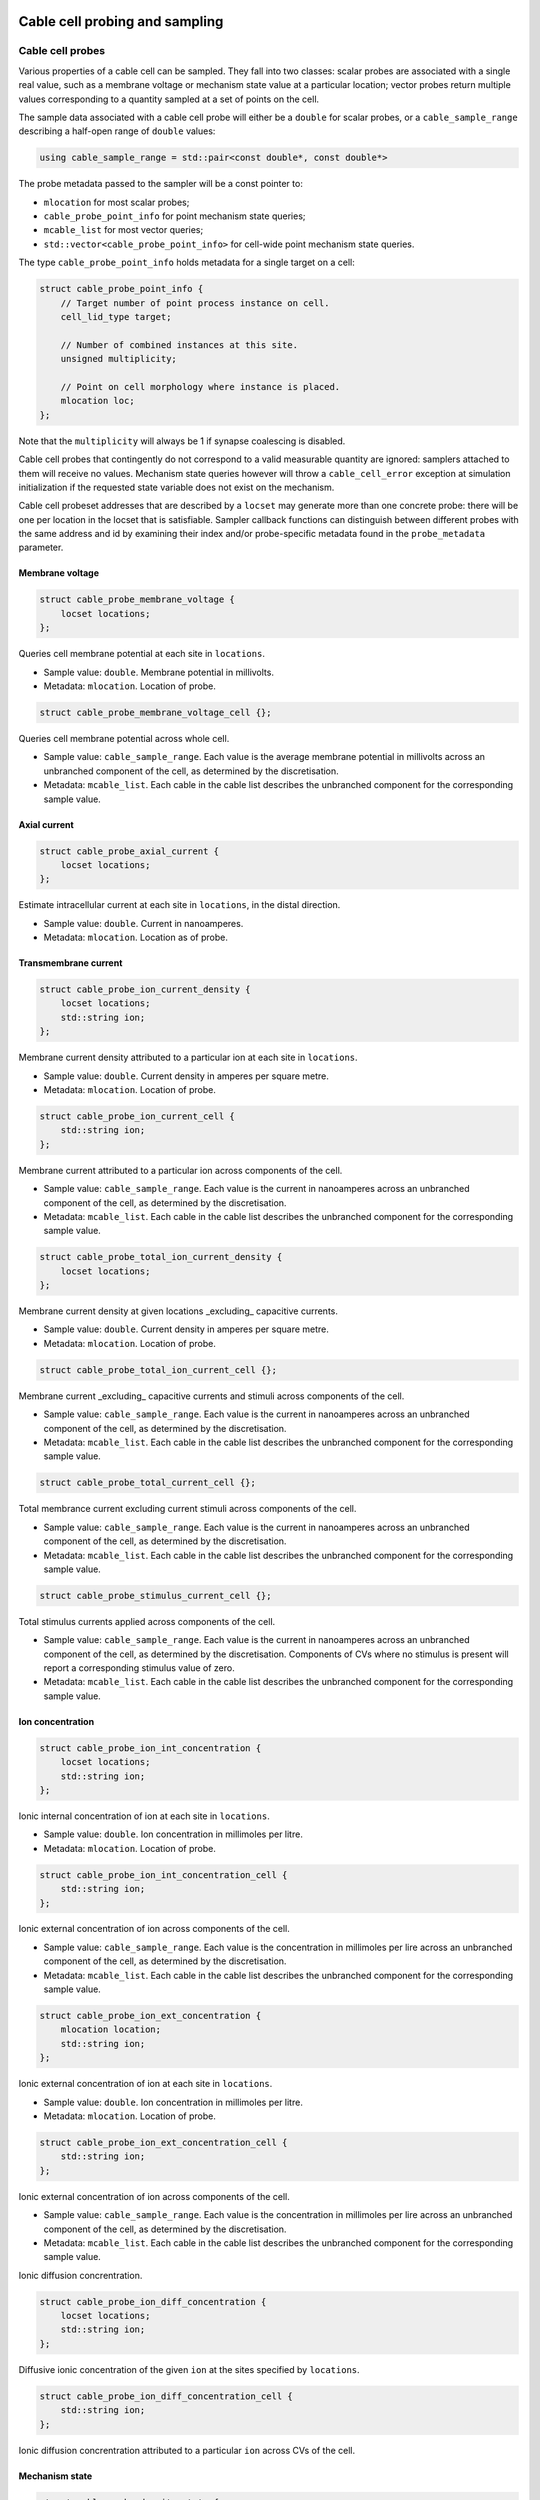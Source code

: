 .. _cppcablecell-probesample:

Cable cell probing and sampling
===============================

.. _cppcablecell-probes:

Cable cell probes
-----------------

Various properties of a cable cell can be sampled. They fall into two classes:
scalar probes are associated with a single real value, such as a membrane
voltage or mechanism state value at a particular location; vector probes return
multiple values corresponding to a quantity sampled at a set of points on the
cell.

The sample data associated with a cable cell probe will either be a ``double``
for scalar probes, or a ``cable_sample_range`` describing a half-open range of
``double`` values:

.. code::

   using cable_sample_range = std::pair<const double*, const double*>

The probe metadata passed to the sampler will be a const pointer to:

*   ``mlocation`` for most scalar probes;

*   ``cable_probe_point_info`` for point mechanism state queries;

*   ``mcable_list`` for most vector queries;

*   ``std::vector<cable_probe_point_info>`` for cell-wide point mechanism state queries.

The type ``cable_probe_point_info`` holds metadata for a single target on a cell:

.. code::

    struct cable_probe_point_info {
        // Target number of point process instance on cell.
        cell_lid_type target;

        // Number of combined instances at this site.
        unsigned multiplicity;

        // Point on cell morphology where instance is placed.
        mlocation loc;
    };

Note that the ``multiplicity`` will always be 1 if synapse coalescing is
disabled.

Cable cell probes that contingently do not correspond to a valid measurable
quantity are ignored: samplers attached to them will receive no values.
Mechanism state queries however will throw a ``cable_cell_error`` exception at
simulation initialization if the requested state variable does not exist on the
mechanism.

Cable cell probeset addresses that are described by a ``locset`` may generate
more than one concrete probe: there will be one per location in the locset that
is satisfiable. Sampler callback functions can distinguish between different
probes with the same address and id by examining their index and/or
probe-specific metadata found in the ``probe_metadata`` parameter.

Membrane voltage
^^^^^^^^^^^^^^^^

.. code::

    struct cable_probe_membrane_voltage {
        locset locations;
    };

Queries cell membrane potential at each site in ``locations``.

*  Sample value: ``double``. Membrane potential in millivolts.

*  Metadata: ``mlocation``. Location of probe.


.. code::

    struct cable_probe_membrane_voltage_cell {};

Queries cell membrane potential across whole cell.

*  Sample value: ``cable_sample_range``. Each value is the
   average membrane potential in millivolts across an unbranched
   component of the cell, as determined by the discretisation.

*  Metadata: ``mcable_list``. Each cable in the cable list describes
   the unbranched component for the corresponding sample value.

Axial current
^^^^^^^^^^^^^

.. code::

    struct cable_probe_axial_current {
        locset locations;
    };

Estimate intracellular current at each site in ``locations``,
in the distal direction.

*  Sample value: ``double``. Current in nanoamperes.

*  Metadata: ``mlocation``. Location as of probe.


Transmembrane current
^^^^^^^^^^^^^^^^^^^^^

.. code::

    struct cable_probe_ion_current_density {
        locset locations;
        std::string ion;
    };

Membrane current density attributed to a particular ion at
each site in ``locations``.

*  Sample value: ``double``. Current density in amperes per square metre.

*  Metadata: ``mlocation``. Location of probe.


.. code::

    struct cable_probe_ion_current_cell {
        std::string ion;
    };

Membrane current attributed to a particular ion across components of the cell.

*  Sample value: ``cable_sample_range``. Each value is the current in
   nanoamperes across an unbranched component of the cell, as determined
   by the discretisation.

*  Metadata: ``mcable_list``. Each cable in the cable list describes
   the unbranched component for the corresponding sample value.


.. code::

    struct cable_probe_total_ion_current_density {
        locset locations;
    };

Membrane current density at given locations _excluding_ capacitive currents.

*  Sample value: ``double``. Current density in amperes per square metre.

*  Metadata: ``mlocation``. Location of probe.


.. code::

    struct cable_probe_total_ion_current_cell {};

Membrane current _excluding_ capacitive currents and stimuli across components of the cell.

*  Sample value: ``cable_sample_range``. Each value is the current in
   nanoamperes across an unbranched component of the cell, as determined
   by the discretisation.

*  Metadata: ``mcable_list``. Each cable in the cable list describes
   the unbranched component for the corresponding sample value.


.. code::

    struct cable_probe_total_current_cell {};

Total membrance current excluding current stimuli across components of the cell.

*  Sample value: ``cable_sample_range``. Each value is the current in
   nanoamperes across an unbranched component of the cell, as determined
   by the discretisation.

*  Metadata: ``mcable_list``. Each cable in the cable list describes
   the unbranched component for the corresponding sample value.

.. code::

    struct cable_probe_stimulus_current_cell {};

Total stimulus currents applied across components of the cell.

*  Sample value: ``cable_sample_range``. Each value is the current in
   nanoamperes across an unbranched component of the cell, as determined
   by the discretisation. Components of CVs where no stimulus is present
   will report a corresponding stimulus value of zero.

*  Metadata: ``mcable_list``. Each cable in the cable list describes
   the unbranched component for the corresponding sample value.

Ion concentration
^^^^^^^^^^^^^^^^^

.. code::

    struct cable_probe_ion_int_concentration {
        locset locations;
        std::string ion;
    };

Ionic internal concentration of ion at each site in ``locations``.

*  Sample value: ``double``. Ion concentration in millimoles per litre.

*  Metadata: ``mlocation``. Location of probe.


.. code::

    struct cable_probe_ion_int_concentration_cell {
        std::string ion;
    };

Ionic external concentration of ion across components of the cell.

*  Sample value: ``cable_sample_range``. Each value is the concentration in
   millimoles per lire across an unbranched component of the cell, as determined
   by the discretisation.

*  Metadata: ``mcable_list``. Each cable in the cable list describes
   the unbranched component for the corresponding sample value.


.. code::

    struct cable_probe_ion_ext_concentration {
        mlocation location;
        std::string ion;
    };

Ionic external concentration of ion at each site in ``locations``.

*  Sample value: ``double``. Ion concentration in millimoles per litre.

*  Metadata: ``mlocation``. Location of probe.


.. code::

    struct cable_probe_ion_ext_concentration_cell {
        std::string ion;
    };

Ionic external concentration of ion across components of the cell.

*  Sample value: ``cable_sample_range``. Each value is the concentration in
   millimoles per lire across an unbranched component of the cell, as determined
   by the discretisation.

*  Metadata: ``mcable_list``. Each cable in the cable list describes
   the unbranched component for the corresponding sample value.


Ionic diffusion concrentration.

.. code::

    struct cable_probe_ion_diff_concentration {
        locset locations;
        std::string ion;
    };

Diffusive ionic concentration of the given ``ion`` at the
sites specified by ``locations``.

.. code::

    struct cable_probe_ion_diff_concentration_cell {
        std::string ion;
    };

Ionic diffusion concrentration attributed to a particular ``ion`` across CVs of the cell.


Mechanism state
^^^^^^^^^^^^^^^

.. code::

    struct cable_probe_density_state {
        locset locations;
        std::string mechanism;
        std::string state;
    };


Value of state variable in a density mechanism in each site in ``locations``.
If the mechanism is not defined at a particular site, that site is ignored.

*  Sample value: ``double``. State variable value.

*  Metadata: ``mlocation``. Location as given in the probeset address.


.. code::

    struct cable_probe_density_state_cell {
        std::string mechanism;
        std::string state;
    };

Value of state variable in a density mechanism across components of the cell.

*  Sample value: ``cable_sample_range``. State variable values from the
   mechanism across unbranched components of the cell, as determined
   by the discretisation and mechanism extent.

*  Metadata: ``mcable_list``. Each cable in the cable list describes
   the unbranched component for the corresponding sample value.


.. code::

    struct cable_probe_point_state {
        cell_lid_type target;
        std::string mechanism;
        std::string state;
    };

Value of state variable in a point mechanism associated with the given target.
If the mechanism is not associated with this target, the probe is ignored.

*  Sample value: ``double``. State variable value.

*  Metadata: ``cable_probe_point_info``. Target number, multiplicity and location.


.. code::

    struct cable_probe_point_state_cell {
        std::string mechanism;
        std::string state;
    };

Value of state variable in a point mechanism for each of the targets in the cell
with which it is associated.

*  Sample value: ``cable_sample_range``. State variable values at each associated
   target.

*  Metadata: ``std::vector<cable_probe_point_info>``. Target metadata for each
   associated target.


.. _sampling_api:

Sampling API
------------

The new API replaces the flexible but irreducibly inefficient scheme
where the next sample time for a sampling was determined by the
return value of the sampler callback.


Definitions
^^^^^^^^^^^^^^^^^^^^^^^^^^^

probe
    A location or component of a cell that is available for monitoring.

sample
    A record of data corresponding to the value at a specific *probe* at a specific time.

sampler
    A function or function object that receives a sequence of *sample* records.

schedule
    A function or function object that, given a time interval, returns a list of sample times within that interval.



Probes
^^^^^^^^^^^^^^^^^^^^^^^^^^^

Probes are specified in the recipe objects that are used to initialize a
simulation; the specification of the item or value that is subjected to a
probe will be specific to a particular cell type.

.. container:: api-code

   .. code-block:: cpp

            struct probe_info {
               cell_tag_type tag;     // opaque key, returned in sample record
               any address;           // cell-type specific location info

               template <typename X>
               probe_info(X&& x, nullptr_t) = delete;

               template <typename X>
               probe_info(X&& x, const cell_tag_type& tag):
                   tag(tag), address(std::forward<X>(x)) {}
           };

           std::vector<probe_info> recipe::get_probes(cell_gid_type gid);


The ``tag`` field identifies the probe locally on this global id ``gid``, e.g.
it is used in conjunction to attach samplers,  as ``cell_address_type{gid, tag}``.

Probeset addresses are decoupled from the cell descriptions themselves — this
allows a recipe implementation to construct probes independently of the cells
themselves. It is the responsibility of a cell group implementation to parse the
probeset address objects wrapped in the ``any address`` field, thus the order of
probes returned is important.

One probeset address may describe more than one concrete probe, depending upon
the interpretation of the probeset address by the cell group. In this instance,
each of the concrete probes will be associated with the same probe-id. Samplers
can distinguish between different probes with the same id by their probe index
(see below).

Samplers and sample records
^^^^^^^^^^^^^^^^^^^^^^^^^^^

Data collected from probes (according to a schedule described below)
will be passed to a sampler function or function object:

.. container:: api-code

    .. code-block:: cpp

            struct probe_metadata {
                cell_address_type id; // probeset id
                unsigned index;       // index of probe source within those supplied by probeset id
                util::any_ptr meta;   // probe-specific metadata
            };

            using sampler_function =
                std::function<void (probe_metadata, size_t, const sample_record*)>;

where the parameters are respectively the probe metadata, the number of
samples, and finally a pointer to the sequence of sample records.

The ``probeset_id``, identifies the probe by its probe-id (see above).

The ``index`` identifies which of the possibly multiple probes associated
with the probe-id is the source of the samples.

The ``any_ptr`` value in the metadata points to const probe-specific metadata;
the type of the metadata will depend upon the probeset address specified in the
``probe_info`` provided by the recipe.

One ``sample_record`` struct contains one sample of the probe data at a
given simulation time point:

.. container:: api-code

    .. code-block:: cpp

            struct sample_record {
                time_type time;    // simulation time of sample
                any_ptr data;      // sample data
            };

The ``data`` field points to the sample data, wrapped in ``any_ptr`` for
type-checked access. The exact representation will depend on the nature of
the object that is being probed, but it should depend only on the cell type and
probeset address.

The data pointed to by ``data``, and the sample records themselves, are
only guaranteed to be valid for the duration of the call to the sampler
function. A simple sampler implementation for ``double`` data, assuming
one probe per probeset id, might be as follows:

.. container:: example-code

    .. code-block:: cpp

            using sample_data = std::map<cell_address_type, std::vector<std::pair<double, double>>>;

            struct scalar_sampler {
                sample_data& samples;

                explicit scalar_sample(sample_data& samples): samples(samples) {}

                void operator()(probe_metadata pm, size_t n, const sample_record* records) {
                    for (size_t i=0; i<n; ++i) {
                        const auto& rec = records[i];

                        const double* data = any_cast<const double*>(rec.data);
                        assert(data);
                        samples[pm.id].emplace_back(rec.time, *data);
                    }
                }
            };

The use of ``any_ptr`` allows type-checked access to the sample data, which
may differ in type from probe to probe.


Model and cell group interface
^^^^^^^^^^^^^^^^^^^^^^^^^^^^^^

Polling rates and sampler functions are set through the
``simulation`` interface, after construction from a recipe.

.. container:: api-code

    .. code-block:: cpp

            using sampler_association_handle = std::size_t;
            using cell_member_predicate = std::function<bool (cell_member_type)>;

            sampler_association_handle simulation::add_sampler(
                cell_member_predicate probeset_ids,
                schedule sched,
                sampler_function fn)

            void simulation::remove_sampler(sampler_association_handle);

            void simulation::remove_all_samplers();

Multiple samplers can then be associated with the same probe locations.
The handle returned is only used for managing the lifetime of the
association. The ``cell_member_predicate`` parameter defines the
set of probeset ids in terms of a membership test.

We provide a few helper functions are provided for making ``cell_member_predicate`` objects:

.. container:: api-code

   .. code-block:: cpp

           // Match all probeset ids.
           cell_member_predicate
           all_probes = [](const cell_address_type& pid) { return true; };

           // Match just one probeset id.
           cell_member_predicate
           one_probe(const cell_address_type& pid) { return [pid](const auto& x) { return pid==x; }; }

           // Match all probes on a given ``gid``.
           cell_member_predicate
           one_gid(const cell_gid_type& gid) { return [gid](const auto& x) { return gid==x.gid; }; }

           // Match all probes with a given ``tag``.
           cell_member_predicate
           one_tag(const cell_tag_type& tag) { return [tag](const auto& x) { return tag==x.tag; }; }

The simulation object will pass on the sampler setting request to the cell
group that owns the given probeset id. The ``cell_group`` interface will be
correspondingly extended:

.. container:: api-code

   .. code-block:: cpp

           void cell_group::add_sampler(sampler_association_handle h,
                                       cell_member_predicate probeset_ids,
                                       sample_schedule sched,
                                       sampler_function fn);

           void cell_group::remove_sampler(sampler_association_handle);

           void cell_group::remove_all_samplers();

Cell groups will invoke the corresponding sampler function directly, and may
aggregate multiple samples with the same probeset id in one call to the sampler.
Calls to the sampler are synchronous, in the sense that processing of the cell
group state does not proceed while the sampler function is being executed, but
the times of the samples given to the sampler will typically precede the time
corresponding to the current state of the cell group. It should be expected that
this difference in time should be no greater the the duration of the integration
period (i.e. ``mindelay/2``).


Schedules
^^^^^^^^^

Schedules represent a non-negative, monotonically increasing sequence
of time points, and are used to specify the sampling schedule in any
given association of a sampler function to a set of probes.

A ``schedule`` object has two methods:

.. container:: api-code

   .. code-block:: cpp

       void schedule::reset();

       time_event_span events(time_type t0, time_type t1)

A ``time_event_span`` is a ``std::pair`` of pointers `const time_type*`,
representing a view into an internally maintained collection of generated
time values.

The ``events(t0, t1)`` method returns a view of monotonically
increasing time values in the half-open interval ``[t0, t1)``.
Successive calls to ``events`` — without an intervening call to ``reset()``
—  must request strictly subsequent intervals.

The data represented by the returned ``time_event_span`` view is valid
for the lifetime of the ``schedule`` object, and is invalidated by any
subsequent call to ``reset()`` or ``events()``.

The ``reset()`` method resets the state such that events can be retrieved
from again from time zero. A schedule that is reset must then produce
the same sequence of time points, that is, it must exhibit repeatable
and deterministic behaviour.

The ``schedule`` object itself uses type-erasure to wrap any schedule
implementation class, which can be any copy--constructable class that
provides the methods ``reset()`` and ``events(t0, t1)`` above. Three
schedule implementations are provided by the engine:

.. container:: api-code

   .. code-block:: cpp


           // Schedule at integer multiples of dt:
           schedule regular_schedule(time_type dt);

           // Schedule at a predetermined (sorted) sequence of times:
           template <typename Seq>
           schedule explicit_schedule(const Seq& seq);

           // Schedule according to Poisson process with lambda = 1/mean_dt
           template <typename RandomNumberEngine>
           schedule poisson_schedule(time_type mean_dt, const RandomNumberEngine& rng);

The ``schedule`` class and its implementations are found in ``schedule.hpp``.

Helper classes for probe/sampler management
^^^^^^^^^^^^^^^^^^^^^^^^^^^^^^^^^^^^^^^^^^^^

The ``simulation`` and ``cable_cell_group`` classes use classes defined in
``scheduler_map.hpp`` to simplify the management of sampler--probe associations
and probe metadata.

``sampler_association_map`` wraps an ``unordered_map`` between sampler association
handles and tuples (*schedule*, *sampler*, *probe set*), with thread-safe
accessors.


Batched sampling in ``cable_cell_group``
^^^^^^^^^^^^^^^^^^^^^^^^^^^^^^^^^^^^^^^^^

The ``fvm_multicell`` implementations for CPU and GPU simulation of multi-compartment
cable neurons perform sampling in a batched manner: when their integration is
initialized, they take a sequence of ``sample_event`` objects which are used to
populate an implementation-specific ``event_stream`` that describes for each
cell the sample times and what to sample over the integration interval.

When an integration step for a cell covers a sample event on that cell, the sample
is satisfied with the value from the cell state at the beginning of the time step,
after any postsynaptic spike events have been delivered.

It is the responsibility of the ``cable_cell_group::advance()`` method to create the sample
events from the entries of its ``sampler_association_map``, and to dispatch the
sampled values to the sampler callbacks after the integration is complete.
Given an association tuple (*schedule*, *sampler*, *probe set*) where the *schedule*
has (non-zero) *n* sample times in the current integration interval, the ``cable_cell_group`` will
call the *sampler* callback once for probe in *probe set*, with *n* sample values.

.. note::

   When the time values returned by a call to a schedule's ``events(t0, t1)`` method do not
   perfectly coincide with the boundaries of the numerical time step grid, :math:`[t_0, t_0 + dt,
   t_0 + 2\, dt, \, \cdots \, , t_1)`, the samples will be taken at the closest possible point in
   time. In particular, any sample times :math:`t_s \in \left( t_i - dt/2,~ t_i + dt/2\right]` are
   attributed to simulation time step :math:`t_i = t_0 + i\,dt`.


LIF cell probing and sampling
===============================

Membrane voltage
----------------

.. code::

    struct lif_probe_voltage {};

Queries cell membrane potential.

* Sample value: ``double``. Membrane potential (mV).

* Metadata: none
